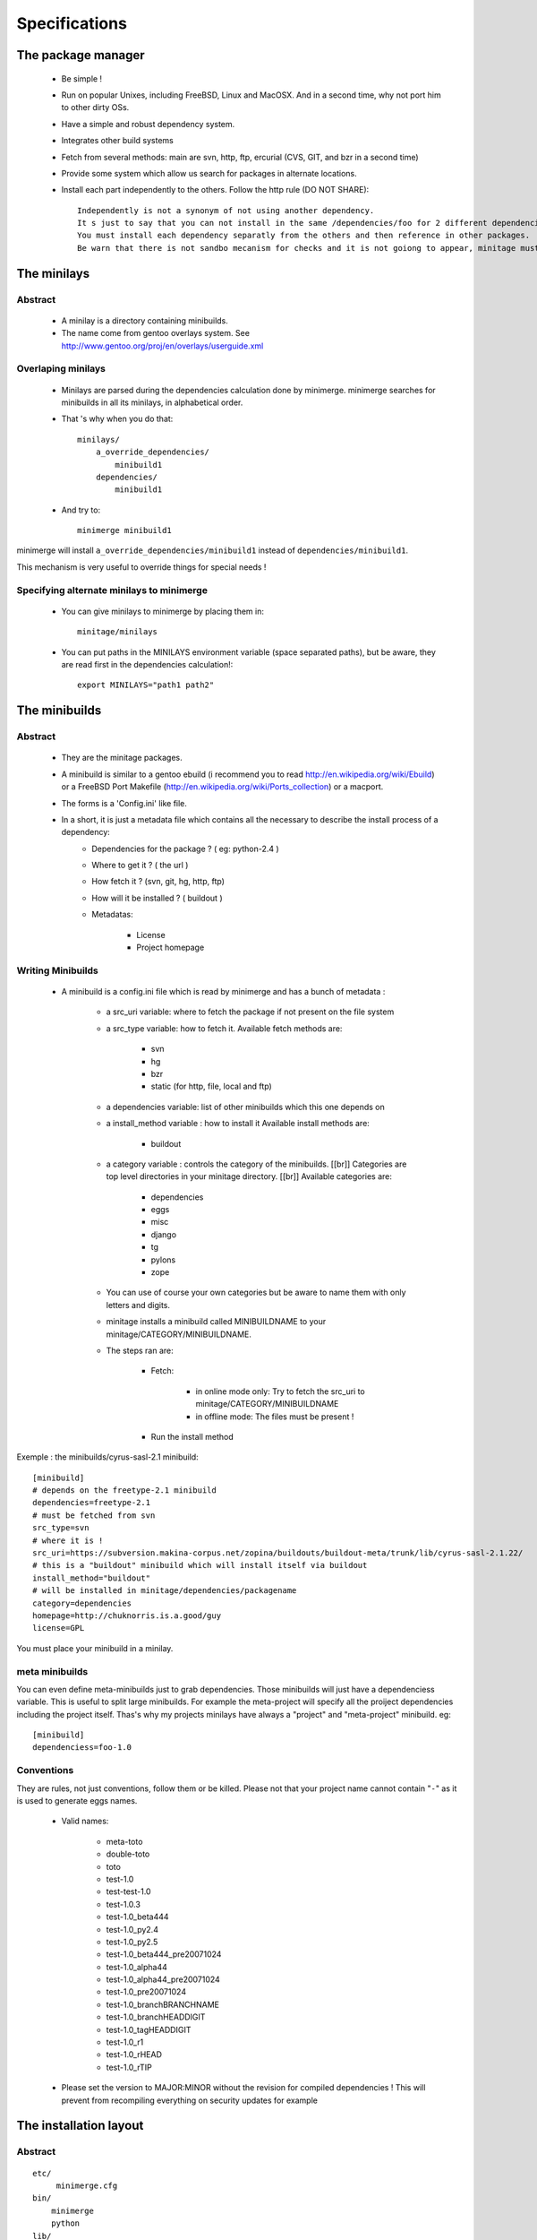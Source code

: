 Specifications
################

The package manager
===================

 - Be simple !
 - Run on popular Unixes, including FreeBSD, Linux and MacOSX. And in a second time, why not port him to other dirty OSs.
 - Have a simple and robust dependency system.
 - Integrates other build systems
 - Fetch from several methods: main are svn, http, ftp, ercurial (CVS, GIT, and bzr in a second time)
 - Provide some system which allow us search for packages in alternate locations.
 - Install each part independently to the others. Follow the http rule (DO NOT SHARE)::

     Independently is not a synonym of not using another dependency.
     It s just to say that you can not install in the same /dependencies/foo for 2 different dependencies at the same time.
     You must install each dependency separatly from the others and then reference in other packages.
     Be warn that there is not sandbo mecanism for checks and it is not goiong to appear, minitage must be simple.

The minilays
==============
Abstract
----------

    - A minilay is a directory containing minibuilds.
    - The name come from gentoo overlays system. See http://www.gentoo.org/proj/en/overlays/userguide.xml

Overlaping minilays
--------------------
    - Minilays are parsed during the dependencies calculation done by minimerge.
      minimerge searches for minibuilds in all its minilays, in alphabetical order.
    - That 's why when you do that::

        minilays/
            a_override_dependencies/
                minibuild1
            dependencies/
                minibuild1

    - And try to::

        minimerge minibuild1

minimerge will install ``a_override_dependencies/minibuild1`` instead of ``dependencies/minibuild1``.

This mechanism is very useful to override things for special needs !

Specifying alternate minilays to minimerge
------------------------------------------

 - You can give minilays to minimerge by placing them in::

        minitage/minilays

 - You can put paths in the MINILAYS environment variable (space separated paths), but be aware, they are read first in the dependencies calculation!::

        export MINILAYS="path1 path2"



The minibuilds
===============

Abstract
------------

 - They are the minitage packages.
 - A minibuild is similar to a gentoo ebuild  (i recommend you to read http://en.wikipedia.org/wiki/Ebuild) or a FreeBSD Port Makefile (http://en.wikipedia.org/wiki/Ports_collection)  or a macport.
 - The forms is a 'Config.ini' like file.
 - In a short, it is just a metadata file which contains all the necessary to describe the install process of a dependency:
    - Dependencies for the package ? ( eg: python-2.4 )
    - Where to get it ? ( the url )
    - How fetch it ? (svn, git, hg, http, ftp)
    - How will it be installed ? ( buildout )
    - Metadatas:

        - License
        - Project homepage

Writing Minibuilds
------------------

 - A minibuild is a config.ini file  which is read by minimerge and has a bunch of metadata :

    - a src_uri variable: where to fetch the package if not present on the file system
    - a src_type variable: how to fetch it.
      Available fetch methods are:

        - svn
        - hg
        - bzr
        - static (for http, file, local and ftp)

    - a dependencies variable: list of other minibuilds which this one depends on
    - a install_method variable : how to install it
      Available install methods are:

        - buildout

    - a category variable : controls the category of the minibuilds. [[br]]
      Categories are top level  directories in your minitage directory. [[br]]
      Available categories are:

        - dependencies
        - eggs
        - misc
        - django
        - tg
        - pylons
        - zope

    - You can use of course your own categories but be aware to name them
      with only letters and digits.
    - minitage installs a minibuild called MINIBUILDNAME to your minitage/CATEGORY/MINIBUILDNAME.
    - The steps ran are:

        - Fetch:

            - in online mode only: Try to fetch the src_uri to minitage/CATEGORY/MINIBUILDNAME
            - in offline mode: The files must be present !

        - Run the install method

Exemple : the minibuilds/cyrus-sasl-2.1 minibuild::

    [minibuild]
    # depends on the freetype-2.1 minibuild
    dependencies=freetype-2.1
    # must be fetched from svn
    src_type=svn
    # where it is !
    src_uri=https://subversion.makina-corpus.net/zopina/buildouts/buildout-meta/trunk/lib/cyrus-sasl-2.1.22/
    # this is a "buildout" minibuild which will install itself via buildout
    install_method="buildout"
    # will be installed in minitage/dependencies/packagename
    category=dependencies
    homepage=http://chuknorris.is.a.good/guy
    license=GPL

You must place your minibuild in a minilay.

meta minibuilds
---------------

You can even define meta-minibuilds just to grab dependencies. Those minibuilds will just have a dependenciess variable.
This is useful to split large minibuilds. For example the meta-project will specify all the proiject dependencies including the project itself.
Thas's why my projects minilays have always a "project" and "meta-project"
minibuild. eg::

    [minibuild]
    dependenciess=foo-1.0


Conventions
-----------

They are rules, not just conventions, follow them or be killed.
Please not that your project name cannot contain "``-``" as it is used to generate eggs names.

    - Valid names:

        - meta-toto
        - double-toto
        - toto
        - test-1.0
        - test-test-1.0
        - test-1.0.3
        - test-1.0_beta444
        - test-1.0_py2.4
        - test-1.0_py2.5
        - test-1.0_beta444_pre20071024
        - test-1.0_alpha44
        - test-1.0_alpha44_pre20071024
        - test-1.0_pre20071024
        - test-1.0_branchBRANCHNAME
        - test-1.0_branchHEADDIGIT
        - test-1.0_tagHEADDIGIT
        - test-1.0_r1
        - test-1.0_rHEAD
        - test-1.0_rTIP

    - Please set the version to MAJOR:MINOR without the revision for compiled dependencies !
      This will prevent from recompiling everything on security updates for example




The installation layout
=========================

Abstract
----------
::

        etc/
             minimerge.cfg
        bin/
            minimerge
            python
        lib/
            python-ver/
                site-packages/
                    minitage.core

        dependencies/
            dep1/
                buildout.cfg
                hooks/
                patches/::
                parts/
                    part/
                        bin/
                        lib/
                        include/

        eggs/
            cache/
            develop-cache/
            projectn/
                buildout.cfg
                hooks/
                patches/
                parts/
                    site-packages-2.4
                    site-packages-2.5

        django/
             project1/
             ...
             projectn/
        zope/
             project1/
             ...
             projectn/

        anotherCategory/
            anotherProject/

        minilays/
            eggs/
            dependencies/
            instances/
            meta/
            samples/
            anExternalMinilay/



Layout explanation
--------------------

bin/minimerge:
    - The project Assembler.

etc/minimerge.cfg
    Minitage configuration file.

dependencies/:
 - Libraries and applications like libpng, python-2.4 or readline.
 - One dependency per directory.
 - The installation prefix for each dependency is::

            dependencies/dependency-name/parts/part

eggs:
    They is two possibilities there:

    - In a particular eggs/directory:

        - Traditional distutilized python modules
        - Python modules shipped is a non pythonish way (like libxml2)
        - They must install a sub site-packages for each python version supported::

            eggs/egg/
                site-packages-2.4/
                    module/__init__.py
                site-packages-2.5/
                    module/__init__.py
                site-packages-2.6/
                    module/__init__.py
                site-packages-3.0/
                    module/__init__.py


    - Python eggyfiables modules
        - They are installed in the "eggs-cache"
            - eggs in release mode::

                eggs/cache

            - eggs in develop-mode::

                eggs/develop-cache


django/:
    - Django projects.

zope/:
    - Zope/Plone projects which only install zope, plone and the needed products.
    - Just think to add the needed site-packages in the project's extra-path so that buildout can find them!
    - Do not use not packaged eggs parts there or BURN IN HELL!

minilays/:

misc:/
    - All that cannot be elsewhere

tg/:
    - Turbogears project

[MinitageMinibuilds#Minilays minilays] : dependencies | zope | django | eggs
    Those are MINILAYS. Minilays are similar to gentoo 's OVERLAYS. Or, be reference, to entries in your source.list on Debian/Ubuntu.
    They contains minibuilds.
    Those are the packages that our package manager deals with.
    You can add search Directories by setting the "MINILAYS" environment variable.
    ex:

    .. sourcecode:: sh

        export MINILAYS="~/otherminibuildsdirectory"

TIPS
=======

    * Make and abuse of branches.

        * Make branches for special needs (light ones)
        * Make a (pre)-production branch

    * Tag your products
    * Fix versions in the buildout for re-execution in the same state.
